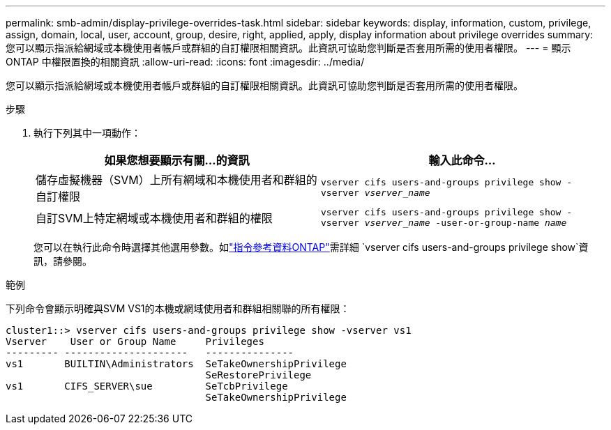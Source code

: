 ---
permalink: smb-admin/display-privilege-overrides-task.html 
sidebar: sidebar 
keywords: display, information, custom, privilege, assign, domain, local, user, account, group, desire, right, applied, apply, display information about privilege overrides 
summary: 您可以顯示指派給網域或本機使用者帳戶或群組的自訂權限相關資訊。此資訊可協助您判斷是否套用所需的使用者權限。 
---
= 顯示 ONTAP 中權限置換的相關資訊
:allow-uri-read: 
:icons: font
:imagesdir: ../media/


[role="lead"]
您可以顯示指派給網域或本機使用者帳戶或群組的自訂權限相關資訊。此資訊可協助您判斷是否套用所需的使用者權限。

.步驟
. 執行下列其中一項動作：
+
|===
| 如果您想要顯示有關...的資訊 | 輸入此命令... 


 a| 
儲存虛擬機器（SVM）上所有網域和本機使用者和群組的自訂權限
 a| 
`vserver cifs users-and-groups privilege show -vserver _vserver_name_`



 a| 
自訂SVM上特定網域或本機使用者和群組的權限
 a| 
`vserver cifs users-and-groups privilege show -vserver _vserver_name_ -user-or-group-name _name_`

|===
+
您可以在執行此命令時選擇其他選用參數。如link:https://docs.netapp.com/us-en/ontap-cli/vserver-cifs-users-and-groups-privilege-show.html["指令參考資料ONTAP"^]需詳細 `vserver cifs users-and-groups privilege show`資訊，請參閱。



.範例
下列命令會顯示明確與SVM VS1的本機或網域使用者和群組相關聯的所有權限：

[listing]
----
cluster1::> vserver cifs users-and-groups privilege show -vserver vs1
Vserver    User or Group Name     Privileges
--------- ---------------------   ---------------
vs1       BUILTIN\Administrators  SeTakeOwnershipPrivilege
                                  SeRestorePrivilege
vs1       CIFS_SERVER\sue         SeTcbPrivilege
                                  SeTakeOwnershipPrivilege
----